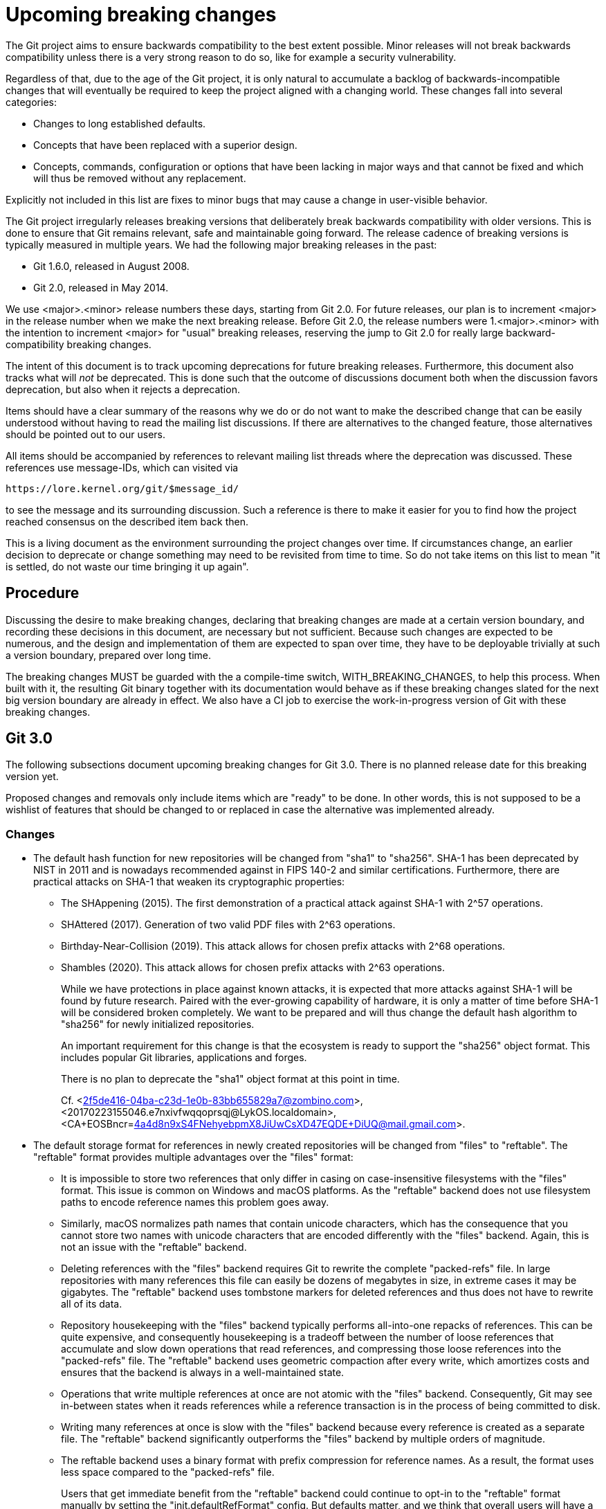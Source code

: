= Upcoming breaking changes

The Git project aims to ensure backwards compatibility to the best extent
possible. Minor releases will not break backwards compatibility unless there is
a very strong reason to do so, like for example a security vulnerability.

Regardless of that, due to the age of the Git project, it is only natural to
accumulate a backlog of backwards-incompatible changes that will eventually be
required to keep the project aligned with a changing world. These changes fall
into several categories:

* Changes to long established defaults.
* Concepts that have been replaced with a superior design.
* Concepts, commands, configuration or options that have been lacking in major
  ways and that cannot be fixed and which will thus be removed without any
  replacement.

Explicitly not included in this list are fixes to minor bugs that may cause a
change in user-visible behavior.

The Git project irregularly releases breaking versions that deliberately break
backwards compatibility with older versions. This is done to ensure that Git
remains relevant, safe and maintainable going forward. The release cadence of
breaking versions is typically measured in multiple years. We had the following
major breaking releases in the past:

* Git 1.6.0, released in August 2008.
* Git 2.0, released in May 2014.

We use <major>.<minor> release numbers these days, starting from Git 2.0. For
future releases, our plan is to increment <major> in the release number when we
make the next breaking release. Before Git 2.0, the release numbers were
1.<major>.<minor> with the intention to increment <major> for "usual" breaking
releases, reserving the jump to Git 2.0 for really large backward-compatibility
breaking changes.

The intent of this document is to track upcoming deprecations for future
breaking releases. Furthermore, this document also tracks what will _not_ be
deprecated. This is done such that the outcome of discussions document both
when the discussion favors deprecation, but also when it rejects a deprecation.

Items should have a clear summary of the reasons why we do or do not want to
make the described change that can be easily understood without having to read
the mailing list discussions. If there are alternatives to the changed feature,
those alternatives should be pointed out to our users.

All items should be accompanied by references to relevant mailing list threads
where the deprecation was discussed. These references use message-IDs, which
can visited via

  https://lore.kernel.org/git/$message_id/

to see the message and its surrounding discussion. Such a reference is there to
make it easier for you to find how the project reached consensus on the
described item back then.

This is a living document as the environment surrounding the project changes
over time. If circumstances change, an earlier decision to deprecate or change
something may need to be revisited from time to time. So do not take items on
this list to mean "it is settled, do not waste our time bringing it up again".

== Procedure

Discussing the desire to make breaking changes, declaring that breaking
changes are made at a certain version boundary, and recording these
decisions in this document, are necessary but not sufficient.
Because such changes are expected to be numerous, and the design and
implementation of them are expected to span over time, they have to
be deployable trivially at such a version boundary, prepared over long
time.

The breaking changes MUST be guarded with the a compile-time switch,
WITH_BREAKING_CHANGES, to help this process.  When built with it,
the resulting Git binary together with its documentation would
behave as if these breaking changes slated for the next big version
boundary are already in effect.  We also have a CI job to exercise
the work-in-progress version of Git with these breaking changes.


== Git 3.0

The following subsections document upcoming breaking changes for Git 3.0. There
is no planned release date for this breaking version yet.

Proposed changes and removals only include items which are "ready" to be done.
In other words, this is not supposed to be a wishlist of features that should
be changed to or replaced in case the alternative was implemented already.

=== Changes

* The default hash function for new repositories will be changed from "sha1"
  to "sha256". SHA-1 has been deprecated by NIST in 2011 and is nowadays
  recommended against in FIPS 140-2 and similar certifications. Furthermore,
  there are practical attacks on SHA-1 that weaken its cryptographic properties:
+
  ** The SHAppening (2015). The first demonstration of a practical attack
     against SHA-1 with 2^57 operations.
  ** SHAttered (2017). Generation of two valid PDF files with 2^63 operations.
  ** Birthday-Near-Collision (2019). This attack allows for chosen prefix
     attacks with 2^68 operations.
  ** Shambles (2020). This attack allows for chosen prefix attacks with 2^63
     operations.
+
While we have protections in place against known attacks, it is expected
that more attacks against SHA-1 will be found by future research. Paired
with the ever-growing capability of hardware, it is only a matter of time
before SHA-1 will be considered broken completely. We want to be prepared
and will thus change the default hash algorithm to "sha256" for newly
initialized repositories.
+
An important requirement for this change is that the ecosystem is ready to
support the "sha256" object format. This includes popular Git libraries,
applications and forges.
+
There is no plan to deprecate the "sha1" object format at this point in time.
+
Cf. <2f5de416-04ba-c23d-1e0b-83bb655829a7@zombino.com>,
<20170223155046.e7nxivfwqqoprsqj@LykOS.localdomain>,
<CA+EOSBncr=4a4d8n9xS4FNehyebpmX8JiUwCsXD47EQDE+DiUQ@mail.gmail.com>.

* The default storage format for references in newly created repositories will
  be changed from "files" to "reftable". The "reftable" format provides
  multiple advantages over the "files" format:
+
  ** It is impossible to store two references that only differ in casing on
     case-insensitive filesystems with the "files" format. This issue is common
     on Windows and macOS platforms. As the "reftable" backend does not use
     filesystem paths to encode reference names this problem goes away.
  ** Similarly, macOS normalizes path names that contain unicode characters,
     which has the consequence that you cannot store two names with unicode
     characters that are encoded differently with the "files" backend. Again,
     this is not an issue with the "reftable" backend.
  ** Deleting references with the "files" backend requires Git to rewrite the
     complete "packed-refs" file. In large repositories with many references
     this file can easily be dozens of megabytes in size, in extreme cases it
     may be gigabytes. The "reftable" backend uses tombstone markers for
     deleted references and thus does not have to rewrite all of its data.
  ** Repository housekeeping with the "files" backend typically performs
     all-into-one repacks of references. This can be quite expensive, and
     consequently housekeeping is a tradeoff between the number of loose
     references that accumulate and slow down operations that read references,
     and compressing those loose references into the "packed-refs" file. The
     "reftable" backend uses geometric compaction after every write, which
     amortizes costs and ensures that the backend is always in a
     well-maintained state.
  ** Operations that write multiple references at once are not atomic with the
     "files" backend. Consequently, Git may see in-between states when it reads
     references while a reference transaction is in the process of being
     committed to disk.
  ** Writing many references at once is slow with the "files" backend because
     every reference is created as a separate file. The "reftable" backend
     significantly outperforms the "files" backend by multiple orders of
     magnitude.
  ** The reftable backend uses a binary format with prefix compression for
     reference names. As a result, the format uses less space compared to the
     "packed-refs" file.
+
Users that get immediate benefit from the "reftable" backend could continue to
opt-in to the "reftable" format manually by setting the "init.defaultRefFormat"
config. But defaults matter, and we think that overall users will have a better
experience with less platform-specific quirks when they use the new backend by
default.
+
A prerequisite for this change is that the ecosystem is ready to support the
"reftable" format. Most importantly, alternative implementations of Git like
JGit, libgit2 and Gitoxide need to support it.

* In new repositories the default branch name will be `main`. We have been
  warning that the default name will change since 675704c74dd (init: provide
  useful advice about init.defaultBranch, 2020-12-11).  The new name matches
  the default branch name used by many of the big Git forges.

=== Removals

* Support for grafting commits has long been superseded by git-replace(1).
  Grafts are inferior to replacement refs:
+
  ** Grafts are a local-only mechanism and cannot be shared across
     repositories.
  ** Grafts can lead to hard-to-diagnose problems when transferring objects
     between repositories.
+
The grafting mechanism has been marked as outdated since e650d0643b (docs: mark
info/grafts as outdated, 2014-03-05) and will be removed.
+
Cf. <20140304174806.GA11561@sigill.intra.peff.net>.

* The git-pack-redundant(1) command can be used to remove redundant pack files.
  The subcommand is unusably slow and the reason why nobody reports it as a
  performance bug is suspected to be the absence of users. We have nominated
  the command for removal and have started to emit a user-visible warning in
  c3b58472be (pack-redundant: gauge the usage before proposing its removal,
  2020-08-25) whenever the command is executed.
+
So far there was a single complaint about somebody still using the command, but
that complaint did not cause us to reverse course. On the contrary, we have
doubled down on the deprecation and starting with 4406522b76 (pack-redundant:
escalate deprecation warning to an error, 2023-03-23), the command dies unless
the user passes the `--i-still-use-this` option.
+
There have not been any subsequent complaints, so this command will finally be
removed.
+
Cf. <xmqq1rjuz6n3.fsf_-_@gitster.c.googlers.com>,
    <CAKvOHKAFXQwt4D8yUCCkf_TQL79mYaJ=KAKhtpDNTvHJFuX1NA@mail.gmail.com>,
    <20230323204047.GA9290@coredump.intra.peff.net>,

* Support for storing shorthands for remote URLs in "$GIT_COMMON_DIR/branches/"
  and "$GIT_COMMON_DIR/remotes/" has been long superseded by storing remotes in
  the repository configuration.
+
The mechanism has originally been introduced in f170e4b39d ([PATCH] fetch/pull:
short-hand notation for remote repositories., 2005-07-16) and was superseded by
6687f8fea2 ([PATCH] Use .git/remote/origin, not .git/branches/origin.,
2005-08-20), where we switched from ".git/branches/" to ".git/remotes/". That
commit already mentions an upcoming deprecation of the ".git/branches/"
directory, and starting with a1d4aa7424 (Add repository-layout document.,
2005-09-01) we have also marked this layout as deprecated. Eventually we also
started to migrate away from ".git/remotes/" in favor of config-based remotes,
and we have marked the directory as legacy in 3d3d282146 (Documentation:
Grammar correction, wording fixes and cleanup, 2011-08-23)
+
As our documentation mentions, these directories are unlikely to be used in
modern repositories and most users aren't even aware of these mechanisms. They
have been deprecated for almost 20 years and 14 years respectively, and we are
not aware of any active users that have complained about this deprecation.
Furthermore, the ".git/branches/" directory is nowadays misleadingly named and
may cause confusion as "branches" are almost exclusively used in the context of
references.
+
These features will be removed.

* Support for "--stdin" option in the "name-rev" command was
  deprecated (and hidden from the documentation) in the Git 2.40
  timeframe, in preference to its synonym "--annotate-stdin".  Git 3.0
  removes the support for "--stdin" altogether.

* The git-whatchanged(1) command has outlived its usefulness more than
  10 years ago, and takes more keystrokes to type than its rough
  equivalent `git log --raw`.  We have nominated the command for
  removal, have changed the command to refuse to work unless the
  `--i-still-use-this` option is given, and asked the users to report
  when they do so.
+
The command will be removed.

* Support for `core.commentString=auto` has been deprecated and will
  be removed in Git 3.0.
+
cf. <xmqqa59i45wc.fsf@gitster.g>

== Superseded features that will not be deprecated

Some features have gained newer replacements that aim to improve the design in
certain ways. The fact that there is a replacement does not automatically mean
that the old way of doing things will eventually be removed. This section tracks
those features with newer alternatives.

* The features git-checkout(1) offers are covered by the pair of commands
  git-restore(1) and git-switch(1). Because the use of git-checkout(1) is still
  widespread, and it is not expected that this will change anytime soon, all
  three commands will stay.
+
This decision may get revisited in case we ever figure out that there are
almost no users of any of the commands anymore.
+
Cf. <xmqqttjazwwa.fsf@gitster.g>,
<xmqqleeubork.fsf@gitster.g>,
<112b6568912a6de6672bf5592c3a718e@manjaro.org>.
